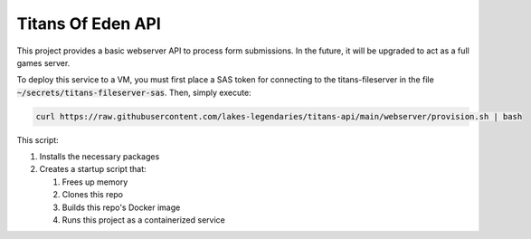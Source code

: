 ##################
Titans Of Eden API
##################

This project provides a basic webserver API to process form submissions. In the
future, it will be upgraded to act as a full games server.

To deploy this service to a VM, you must first place a SAS token for connecting
to the titans-fileserver in the file :code:`~/secrets/titans-fileserver-sas`. Then,
simply execute:

.. code-block:: bash

   curl https://raw.githubusercontent.com/lakes-legendaries/titans-api/main/webserver/provision.sh | bash

This script:

#. Installs the necessary packages
#. Creates a startup script that:

   #. Frees up memory
   #. Clones this repo
   #. Builds this repo's Docker image
   #. Runs this project as a containerized service
